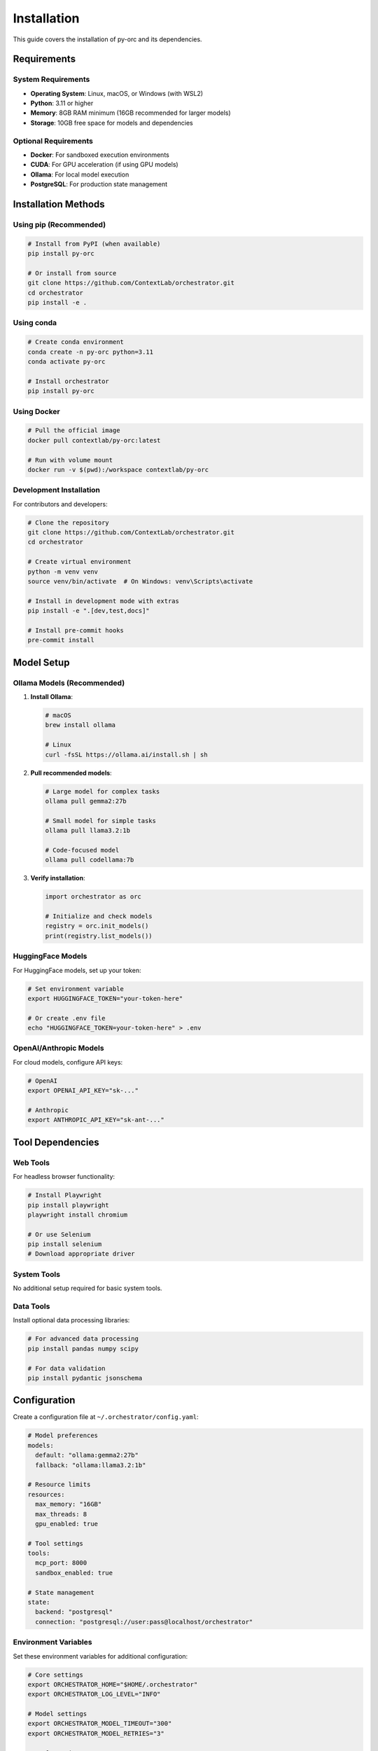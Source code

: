 ============
Installation
============

This guide covers the installation of py-orc and its dependencies.

Requirements
============

System Requirements
-------------------

- **Operating System**: Linux, macOS, or Windows (with WSL2)
- **Python**: 3.11 or higher
- **Memory**: 8GB RAM minimum (16GB recommended for larger models)
- **Storage**: 10GB free space for models and dependencies

Optional Requirements
---------------------

- **Docker**: For sandboxed execution environments
- **CUDA**: For GPU acceleration (if using GPU models)
- **Ollama**: For local model execution
- **PostgreSQL**: For production state management

Installation Methods
====================

Using pip (Recommended)
-----------------------

.. code-block:: bash

   # Install from PyPI (when available)
   pip install py-orc
   
   # Or install from source
   git clone https://github.com/ContextLab/orchestrator.git
   cd orchestrator
   pip install -e .

Using conda
-----------

.. code-block:: bash

   # Create conda environment
   conda create -n py-orc python=3.11
   conda activate py-orc
   
   # Install orchestrator
   pip install py-orc

Using Docker
------------

.. code-block:: bash

   # Pull the official image
   docker pull contextlab/py-orc:latest
   
   # Run with volume mount
   docker run -v $(pwd):/workspace contextlab/py-orc

Development Installation
------------------------

For contributors and developers:

.. code-block:: bash

   # Clone the repository
   git clone https://github.com/ContextLab/orchestrator.git
   cd orchestrator
   
   # Create virtual environment
   python -m venv venv
   source venv/bin/activate  # On Windows: venv\Scripts\activate
   
   # Install in development mode with extras
   pip install -e ".[dev,test,docs]"
   
   # Install pre-commit hooks
   pre-commit install

Model Setup
===========

Ollama Models (Recommended)
---------------------------

1. **Install Ollama**:

   .. code-block:: bash

      # macOS
      brew install ollama
      
      # Linux
      curl -fsSL https://ollama.ai/install.sh | sh

2. **Pull recommended models**:

   .. code-block:: bash

      # Large model for complex tasks
      ollama pull gemma2:27b
      
      # Small model for simple tasks
      ollama pull llama3.2:1b
      
      # Code-focused model
      ollama pull codellama:7b

3. **Verify installation**:

   .. code-block:: python

      import orchestrator as orc
      
      # Initialize and check models
      registry = orc.init_models()
      print(registry.list_models())

HuggingFace Models
------------------

For HuggingFace models, set up your token:

.. code-block:: bash

   # Set environment variable
   export HUGGINGFACE_TOKEN="your-token-here"
   
   # Or create .env file
   echo "HUGGINGFACE_TOKEN=your-token-here" > .env

OpenAI/Anthropic Models
-----------------------

For cloud models, configure API keys:

.. code-block:: bash

   # OpenAI
   export OPENAI_API_KEY="sk-..."
   
   # Anthropic
   export ANTHROPIC_API_KEY="sk-ant-..."

Tool Dependencies
=================

Web Tools
---------

For headless browser functionality:

.. code-block:: bash

   # Install Playwright
   pip install playwright
   playwright install chromium
   
   # Or use Selenium
   pip install selenium
   # Download appropriate driver

System Tools
------------

No additional setup required for basic system tools.

Data Tools
----------

Install optional data processing libraries:

.. code-block:: bash

   # For advanced data processing
   pip install pandas numpy scipy
   
   # For data validation
   pip install pydantic jsonschema

Configuration
=============

Create a configuration file at ``~/.orchestrator/config.yaml``:

.. code-block:: yaml

   # Model preferences
   models:
     default: "ollama:gemma2:27b"
     fallback: "ollama:llama3.2:1b"
   
   # Resource limits
   resources:
     max_memory: "16GB"
     max_threads: 8
     gpu_enabled: true
   
   # Tool settings
   tools:
     mcp_port: 8000
     sandbox_enabled: true
   
   # State management
   state:
     backend: "postgresql"
     connection: "postgresql://user:pass@localhost/orchestrator"

Environment Variables
---------------------

Set these environment variables for additional configuration:

.. code-block:: bash

   # Core settings
   export ORCHESTRATOR_HOME="$HOME/.orchestrator"
   export ORCHESTRATOR_LOG_LEVEL="INFO"
   
   # Model settings
   export ORCHESTRATOR_MODEL_TIMEOUT="300"
   export ORCHESTRATOR_MODEL_RETRIES="3"
   
   # Tool settings
   export ORCHESTRATOR_TOOL_TIMEOUT="60"
   export ORCHESTRATOR_MCP_AUTO_START="true"

Verifying Installation
======================

Run the verification script:

.. code-block:: python

   import orchestrator as orc
   
   # Check version
   print(f"Orchestrator version: {orc.__version__}")
   
   # Check models
   try:
       registry = orc.init_models()
       models = registry.list_models()
       print(f"Available models: {models}")
   except Exception as e:
       print(f"Model initialization failed: {e}")
   
   # Check tools
   from orchestrator.tools.base import default_registry
   tools = default_registry.list_tools()
   print(f"Available tools: {tools}")
   
   # Run test pipeline
   try:
       pipeline = orc.compile("examples/hello-world.yaml")
       result = pipeline.run(message="Hello, Orchestrator!")
       print(f"Test pipeline result: {result}")
   except Exception as e:
       print(f"Pipeline test failed: {e}")

Troubleshooting
===============

Common Issues
-------------

**Import Error**:

.. code-block:: text

   ModuleNotFoundError: No module named 'orchestrator'

Solution: Ensure you're in the correct environment and have installed the package.

**Model Connection Error**:

.. code-block:: text

   Failed to connect to Ollama at http://localhost:11434

Solution: Start Ollama service with ``ollama serve``.

**Permission Error**:

.. code-block:: text

   Permission denied: '/home/user/.orchestrator'

Solution: Create directory with proper permissions:

.. code-block:: bash

   mkdir -p ~/.orchestrator
   chmod 755 ~/.orchestrator

Getting Help
------------

If you encounter issues:

1. Check the :doc:`troubleshooting` guide
2. Search existing `GitHub issues <https://github.com/ContextLab/orchestrator/issues>`_
3. Use `GitHub Discussions <https://github.com/ContextLab/orchestrator/discussions>`_
4. Create a new issue with detailed information

Next Steps
==========

After installation:

- Continue to :doc:`quickstart` to build your first pipeline
- Explore :doc:`tutorials/index` for hands-on learning
- Review :doc:`examples/index` for real-world use cases